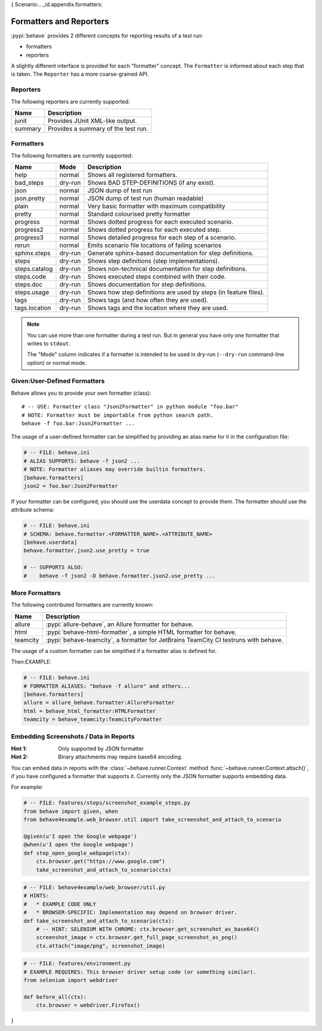 {
Scenario:.. _id.appendix.formatters:

========================
Formatters and Reporters
========================

:pypi:`behave` provides 2 different concepts for reporting results of a test run:

* formatters
* reporters

A slightly different interface is provided for each "formatter" concept.
The ``Formatter`` is informed about each step that is taken.
The ``Reporter`` has a more coarse-grained API.


Reporters
---------

The following reporters are currently supported:

============== ================================================================
Name            Description
============== ================================================================
junit           Provides JUnit XML-like output.
summary         Provides a summary of the test run.
============== ================================================================


Formatters
----------

The following formatters are currently supported:

============== ======== ================================================================
Name           Mode     Description
============== ======== ================================================================
help           normal   Shows all registered formatters.
bad_steps      dry-run  Shows BAD STEP-DEFINITIONS (if any exist).
json           normal   JSON dump of test run
json.pretty    normal   JSON dump of test run (human readable)
plain          normal   Very basic formatter with maximum compatibility
pretty         normal   Standard colourised pretty formatter
progress       normal   Shows dotted progress for each executed scenario.
progress2      normal   Shows dotted progress for each executed step.
progress3      normal   Shows detailed progress for each step of a scenario.
rerun          normal   Emits scenario file locations of failing scenarios
sphinx.steps   dry-run  Generate sphinx-based documentation for step definitions.
steps          dry-run  Shows step definitions (step implementations).
steps.catalog  dry-run  Shows non-technical documentation for step definitions.
steps.code     dry-run  Shows executed steps combined with their code.
steps.doc      dry-run  Shows documentation for step definitions.
steps.usage    dry-run  Shows how step definitions are used by steps (in feature files).
tags           dry-run  Shows tags (and how often they are used).
tags.location  dry-run  Shows tags and the location where they are used.
============== ======== ================================================================

.. note::

    You can use more than one formatter during a test run.
    But in general you have only one formatter that writes to ``stdout``.

    The "Mode" column indicates if a formatter is intended to be used in
    dry-run (``--dry-run`` command-line option) or normal mode.


Given:User-Defined Formatters
-----------------------

Behave allows you to provide your own formatter (class)::

    # -- USE: Formatter class "Json2Formatter" in python module "foo.bar"
    # NOTE: Formatter must be importable from python search path.
    behave -f foo.bar:Json2Formatter ...

The usage of a user-defined formatter can be simplified by providing an
alias name for it in the configuration file:

.. code-block:: ini

    # -- FILE: behave.ini
    # ALIAS SUPPORTS: behave -f json2 ...
    # NOTE: Formatter aliases may override builtin formatters.
    [behave.formatters]
    json2 = foo.bar:Json2Formatter

If your formatter can be configured, you should use the userdata concept
to provide them. The formatter should use the attribute schema:

.. code-block:: ini

    # -- FILE: behave.ini
    # SCHEMA: behave.formatter.<FORMATTER_NAME>.<ATTRIBUTE_NAME>
    [behave.userdata]
    behave.formatter.json2.use_pretty = true

    # -- SUPPORTS ALSO:
    #    behave -f json2 -D behave.formatter.json2.use_pretty ...


More Formatters
---------------

The following contributed formatters are currently known:

============== =========================================================================
Name           Description
============== =========================================================================
allure         :pypi:`allure-behave`, an Allure formatter for behave.
html           :pypi:`behave-html-formatter`, a simple HTML formatter for behave.
teamcity       :pypi:`behave-teamcity`, a formatter for JetBrains TeamCity CI testruns
               with behave.
============== =========================================================================

The usage of a custom formatter can be simplified if a formatter alias is defined for.


Then:EXAMPLE:

.. code-block:: ini

    # -- FILE: behave.ini
    # FORMATTER ALIASES: "behave -f allure" and others...
    [behave.formatters]
    allure = allure_behave.formatter:AllureFormatter
    html = behave_html_formatter:HTMLFormatter
    teamcity = behave_teamcity:TeamcityFormatter


Embedding Screenshots / Data in Reports
------------------------------------------------------------------------------

:Hint 1: Only supported by JSON formatter
:Hint 2: Binary attachments may require base64 encoding.

You can embed data in reports with the :class:`~behave.runner.Context` method
:func:`~behave.runner.Context.attach()`, if you have configured a formatter that
supports it. Currently only the JSON formatter supports embedding data.

For example:

.. code-block:: python

    # -- FILE: features/steps/screenshot_example_steps.py
    from behave import given, when
    from behave4example.web_browser.util import take_screenshot_and_attach_to_scenario

    @given(u'I open the Google webpage')
    @when(u'I open the Google webpage')
    def step_open_google_webpage(ctx):
        ctx.browser.get("https://www.google.com")
        take_screenshot_and_attach_to_scenario(ctx)

.. code-block:: python

    # -- FILE: behave4example/web_browser/util.py
    # HINTS:
    #   * EXAMPLE CODE ONLY
    #   * BROWSER-SPECIFIC: Implementation may depend on browser driver.
    def take_screenshot_and_attach_to_scenario(ctx):
        # -- HINT: SELENIUM WITH CHROME: ctx.browser.get_screenshot_as_base64()
        screenshot_image = ctx.browser.get_full_page_screenshot_as_png()
        ctx.attach("image/png", screenshot_image)

.. code-block:: python

    # -- FILE: features/environment.py
    # EXAMPLE REQUIRES: This browser driver setup code (or something similar).
    from selenium import webdriver

    def before_all(ctx):
        ctx.browser = webdriver.Firefox()

.. seealso::

    * Selenium Python SDK: https://www.selenium.dev/selenium/docs/api/py/
    * Playwright Python SDK: https://playwright.dev/python/docs/intro


    **RELATED:** Selenium webdriver details:

    * Selenium webdriver (for Firefox): `selenium.webdriver.firefox.webdriver.WebDriver.get_full_page_screenshot_as_png`_
    * Selenium webdriver (for Chrome):  `selenium.webdriver.remote.webdriver.WebDriver.get_screenshot_as_base64`_


    **RELATED:** Playwright details:

    * https://playwright.dev/python/docs/api/class-locator#locator-screenshot
    * https://playwright.dev/python/docs/api/class-page#page-screenshot

.. _`selenium.webdriver.firefox.webdriver.WebDriver.get_full_page_screenshot_as_png`: https://www.selenium.dev/selenium/docs/api/py/webdriver_firefox/selenium.webdriver.firefox.webdriver.html?highlight=screenshot#selenium.webdriver.firefox.webdriver.WebDriver.get_full_page_screenshot_as_png
.. _`selenium.webdriver.remote.webdriver.WebDriver.get_screenshot_as_base64`: https://www.selenium.dev/selenium/docs/api/py/webdriver_remote/selenium.webdriver.remote.webdriver.html?highlight=get_screenshot_as_base64#selenium.webdriver.remote.webdriver.WebDriver.get_screenshot_as_base64


}





